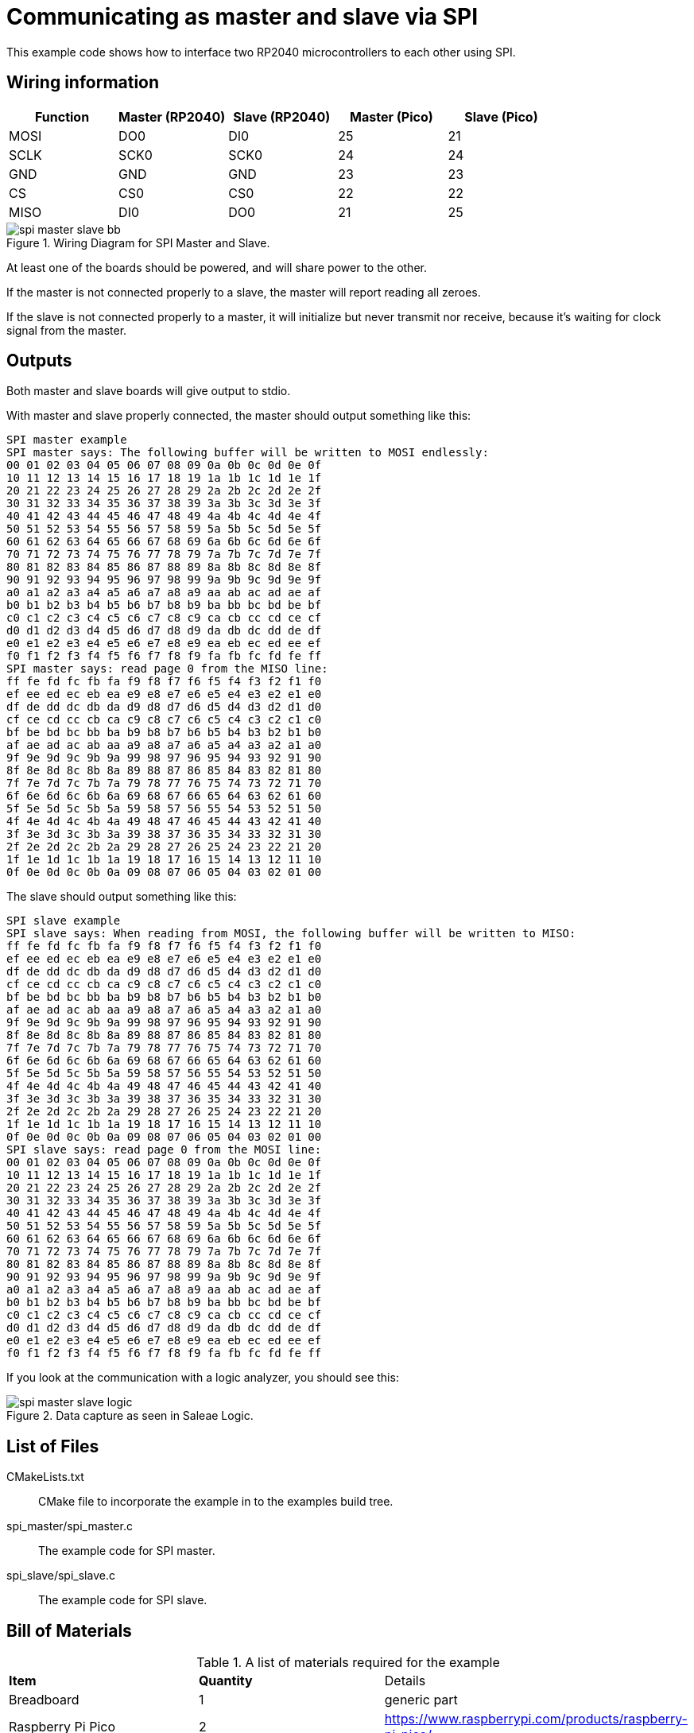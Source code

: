 = Communicating as master and slave via SPI

This example code shows how to interface two RP2040 microcontrollers to each other using SPI.

== Wiring information

[frame="topbot",options="header"]
|===
| Function | Master (RP2040) | Slave (RP2040) | Master (Pico) | Slave (Pico)
| MOSI | DO0  | DI0  | 25 | 21
| SCLK | SCK0 | SCK0 | 24 | 24
| GND  | GND  | GND  | 23 | 23
| CS   | CS0  | CS0  | 22 | 22
| MISO | DI0  | DO0  | 21 | 25
|===

[[spi_master_slave_wiring]]
[pdfwidth=75%]
.Wiring Diagram for SPI Master and Slave.
image::spi_master_slave_bb.png[]

At least one of the boards should be powered, and will share power to the other.

If the master is not connected properly to a slave, the master will report reading all zeroes.

If the slave is not connected properly to a master, it will initialize but never transmit nor receive, because it's waiting for clock signal from the master.

== Outputs

Both master and slave boards will give output to stdio.

With master and slave properly connected, the master should output something like this:

....
SPI master example
SPI master says: The following buffer will be written to MOSI endlessly:
00 01 02 03 04 05 06 07 08 09 0a 0b 0c 0d 0e 0f
10 11 12 13 14 15 16 17 18 19 1a 1b 1c 1d 1e 1f
20 21 22 23 24 25 26 27 28 29 2a 2b 2c 2d 2e 2f
30 31 32 33 34 35 36 37 38 39 3a 3b 3c 3d 3e 3f
40 41 42 43 44 45 46 47 48 49 4a 4b 4c 4d 4e 4f
50 51 52 53 54 55 56 57 58 59 5a 5b 5c 5d 5e 5f
60 61 62 63 64 65 66 67 68 69 6a 6b 6c 6d 6e 6f
70 71 72 73 74 75 76 77 78 79 7a 7b 7c 7d 7e 7f
80 81 82 83 84 85 86 87 88 89 8a 8b 8c 8d 8e 8f
90 91 92 93 94 95 96 97 98 99 9a 9b 9c 9d 9e 9f
a0 a1 a2 a3 a4 a5 a6 a7 a8 a9 aa ab ac ad ae af
b0 b1 b2 b3 b4 b5 b6 b7 b8 b9 ba bb bc bd be bf
c0 c1 c2 c3 c4 c5 c6 c7 c8 c9 ca cb cc cd ce cf
d0 d1 d2 d3 d4 d5 d6 d7 d8 d9 da db dc dd de df
e0 e1 e2 e3 e4 e5 e6 e7 e8 e9 ea eb ec ed ee ef
f0 f1 f2 f3 f4 f5 f6 f7 f8 f9 fa fb fc fd fe ff
SPI master says: read page 0 from the MISO line:
ff fe fd fc fb fa f9 f8 f7 f6 f5 f4 f3 f2 f1 f0
ef ee ed ec eb ea e9 e8 e7 e6 e5 e4 e3 e2 e1 e0
df de dd dc db da d9 d8 d7 d6 d5 d4 d3 d2 d1 d0
cf ce cd cc cb ca c9 c8 c7 c6 c5 c4 c3 c2 c1 c0
bf be bd bc bb ba b9 b8 b7 b6 b5 b4 b3 b2 b1 b0
af ae ad ac ab aa a9 a8 a7 a6 a5 a4 a3 a2 a1 a0
9f 9e 9d 9c 9b 9a 99 98 97 96 95 94 93 92 91 90
8f 8e 8d 8c 8b 8a 89 88 87 86 85 84 83 82 81 80
7f 7e 7d 7c 7b 7a 79 78 77 76 75 74 73 72 71 70
6f 6e 6d 6c 6b 6a 69 68 67 66 65 64 63 62 61 60
5f 5e 5d 5c 5b 5a 59 58 57 56 55 54 53 52 51 50
4f 4e 4d 4c 4b 4a 49 48 47 46 45 44 43 42 41 40
3f 3e 3d 3c 3b 3a 39 38 37 36 35 34 33 32 31 30
2f 2e 2d 2c 2b 2a 29 28 27 26 25 24 23 22 21 20
1f 1e 1d 1c 1b 1a 19 18 17 16 15 14 13 12 11 10
0f 0e 0d 0c 0b 0a 09 08 07 06 05 04 03 02 01 00
....

The slave should output something like this:

....
SPI slave example
SPI slave says: When reading from MOSI, the following buffer will be written to MISO:
ff fe fd fc fb fa f9 f8 f7 f6 f5 f4 f3 f2 f1 f0
ef ee ed ec eb ea e9 e8 e7 e6 e5 e4 e3 e2 e1 e0
df de dd dc db da d9 d8 d7 d6 d5 d4 d3 d2 d1 d0
cf ce cd cc cb ca c9 c8 c7 c6 c5 c4 c3 c2 c1 c0
bf be bd bc bb ba b9 b8 b7 b6 b5 b4 b3 b2 b1 b0
af ae ad ac ab aa a9 a8 a7 a6 a5 a4 a3 a2 a1 a0
9f 9e 9d 9c 9b 9a 99 98 97 96 95 94 93 92 91 90
8f 8e 8d 8c 8b 8a 89 88 87 86 85 84 83 82 81 80
7f 7e 7d 7c 7b 7a 79 78 77 76 75 74 73 72 71 70
6f 6e 6d 6c 6b 6a 69 68 67 66 65 64 63 62 61 60
5f 5e 5d 5c 5b 5a 59 58 57 56 55 54 53 52 51 50
4f 4e 4d 4c 4b 4a 49 48 47 46 45 44 43 42 41 40
3f 3e 3d 3c 3b 3a 39 38 37 36 35 34 33 32 31 30
2f 2e 2d 2c 2b 2a 29 28 27 26 25 24 23 22 21 20
1f 1e 1d 1c 1b 1a 19 18 17 16 15 14 13 12 11 10
0f 0e 0d 0c 0b 0a 09 08 07 06 05 04 03 02 01 00
SPI slave says: read page 0 from the MOSI line:
00 01 02 03 04 05 06 07 08 09 0a 0b 0c 0d 0e 0f
10 11 12 13 14 15 16 17 18 19 1a 1b 1c 1d 1e 1f
20 21 22 23 24 25 26 27 28 29 2a 2b 2c 2d 2e 2f
30 31 32 33 34 35 36 37 38 39 3a 3b 3c 3d 3e 3f
40 41 42 43 44 45 46 47 48 49 4a 4b 4c 4d 4e 4f
50 51 52 53 54 55 56 57 58 59 5a 5b 5c 5d 5e 5f
60 61 62 63 64 65 66 67 68 69 6a 6b 6c 6d 6e 6f
70 71 72 73 74 75 76 77 78 79 7a 7b 7c 7d 7e 7f
80 81 82 83 84 85 86 87 88 89 8a 8b 8c 8d 8e 8f
90 91 92 93 94 95 96 97 98 99 9a 9b 9c 9d 9e 9f
a0 a1 a2 a3 a4 a5 a6 a7 a8 a9 aa ab ac ad ae af
b0 b1 b2 b3 b4 b5 b6 b7 b8 b9 ba bb bc bd be bf
c0 c1 c2 c3 c4 c5 c6 c7 c8 c9 ca cb cc cd ce cf
d0 d1 d2 d3 d4 d5 d6 d7 d8 d9 da db dc dd de df
e0 e1 e2 e3 e4 e5 e6 e7 e8 e9 ea eb ec ed ee ef
f0 f1 f2 f3 f4 f5 f6 f7 f8 f9 fa fb fc fd fe ff
....

If you look at the communication with a logic analyzer, you should see this:

[[spi_master_slave_logic]]
[pdfwidth=75%]
.Data capture as seen in Saleae Logic.
image::spi_master_slave_logic.png[]

== List of Files

CMakeLists.txt:: CMake file to incorporate the example in to the examples build tree.
spi_master/spi_master.c:: The example code for SPI master.
spi_slave/spi_slave.c:: The example code for SPI slave.

== Bill of Materials

.A list of materials required for the example
[[spi-master-slave-bom-table]]
[cols=3]
|===
| *Item* | *Quantity* | Details
| Breadboard | 1 | generic part
| Raspberry Pi Pico | 2 | https://www.raspberrypi.com/products/raspberry-pi-pico/
| M/M Jumper wires | 8 | generic part
|===

